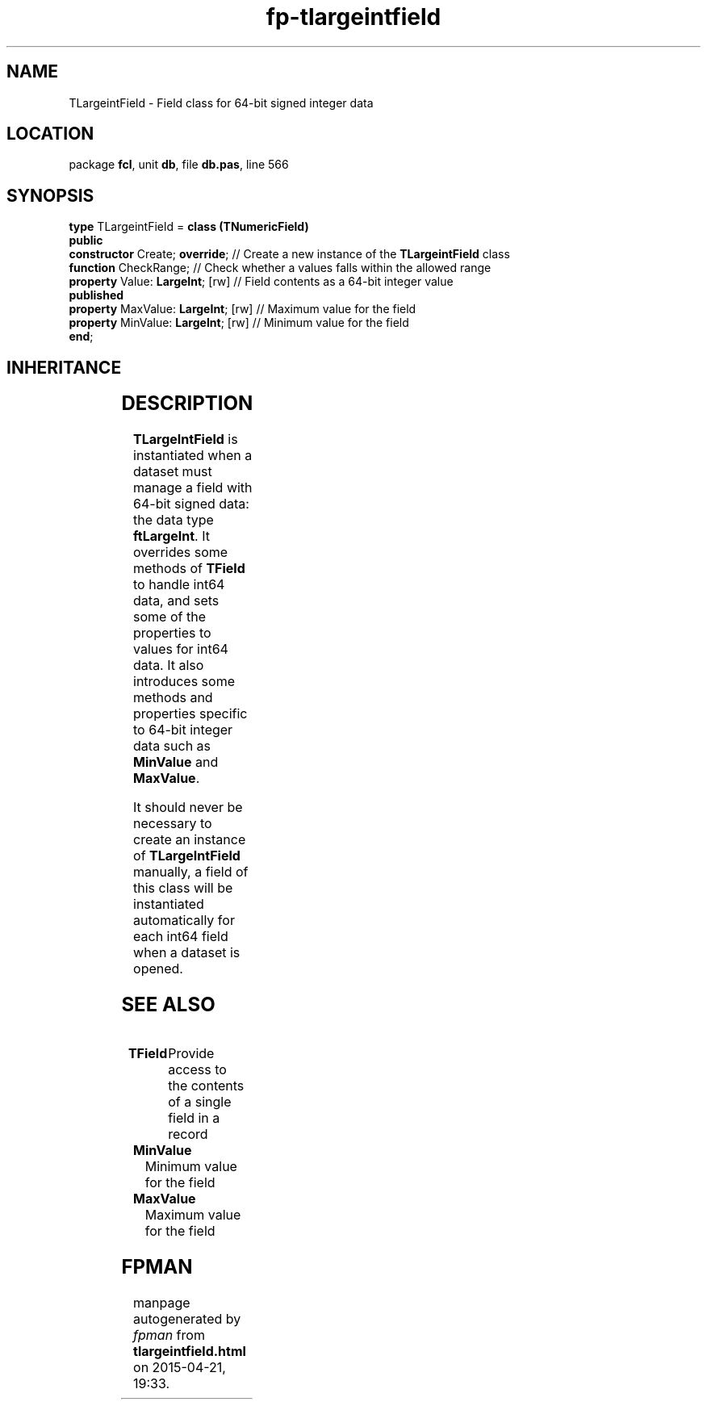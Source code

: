.\" file autogenerated by fpman
.TH "fp-tlargeintfield" 3 "2014-03-14" "fpman" "Free Pascal Programmer's Manual"
.SH NAME
TLargeintField - Field class for 64-bit signed integer data
.SH LOCATION
package \fBfcl\fR, unit \fBdb\fR, file \fBdb.pas\fR, line 566
.SH SYNOPSIS
\fBtype\fR TLargeintField = \fBclass (TNumericField)\fR
.br
\fBpublic\fR
  \fBconstructor\fR Create; \fBoverride\fR;     // Create a new instance of the \fBTLargeintField\fR class
  \fBfunction\fR CheckRange;              // Check whether a values falls within the allowed range
  \fBproperty\fR Value: \fBLargeInt\fR; [rw]    // Field contents as a 64-bit integer value
.br
\fBpublished\fR
  \fBproperty\fR MaxValue: \fBLargeInt\fR; [rw] // Maximum value for the field
  \fBproperty\fR MinValue: \fBLargeInt\fR; [rw] // Minimum value for the field
.br
\fBend\fR;
.SH INHERITANCE
.TS
l l
l l
l l
l l
l l
l l.
\fBTLargeintField\fR	Field class for 64-bit signed integer data
\fBTNumericField\fR	Base class for all numerical data field classe
\fBTField\fR	Provide access to the contents of a single field in a record
\fBTComponent\fR, \fBIUnknown\fR, \fBIInterfaceComponentReference\fR	
\fBTPersistent\fR, \fBIFPObserved\fR	
\fBTObject\fR	
.TE
.SH DESCRIPTION
\fBTLargeIntField\fR is instantiated when a dataset must manage a field with 64-bit signed data: the data type \fBftLargeInt\fR. It overrides some methods of \fBTField\fR to handle int64 data, and sets some of the properties to values for int64 data. It also introduces some methods and properties specific to 64-bit integer data such as \fBMinValue\fR and \fBMaxValue\fR.

It should never be necessary to create an instance of \fBTLargeIntField\fR manually, a field of this class will be instantiated automatically for each int64 field when a dataset is opened.


.SH SEE ALSO
.TP
.B TField
Provide access to the contents of a single field in a record
.TP
.B MinValue
Minimum value for the field
.TP
.B MaxValue
Maximum value for the field

.SH FPMAN
manpage autogenerated by \fIfpman\fR from \fBtlargeintfield.html\fR on 2015-04-21, 19:33.

